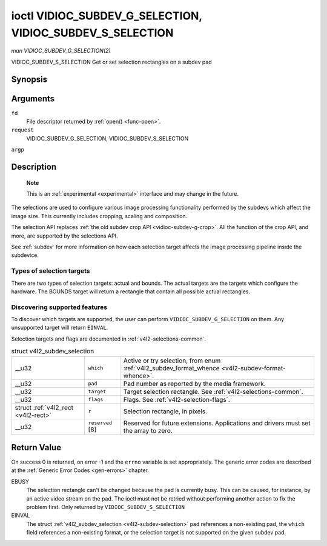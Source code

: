 
.. _vidioc-subdev-g-selection:

==========================================================
ioctl VIDIOC_SUBDEV_G_SELECTION, VIDIOC_SUBDEV_S_SELECTION
==========================================================

*man VIDIOC_SUBDEV_G_SELECTION(2)*

VIDIOC_SUBDEV_S_SELECTION
Get or set selection rectangles on a subdev pad


Synopsis
========

.. c:function:: int ioctl( int fd, int request, struct v4l2_subdev_selection *argp )

Arguments
=========

``fd``
    File descriptor returned by :ref:`open() <func-open>`.

``request``
    VIDIOC_SUBDEV_G_SELECTION, VIDIOC_SUBDEV_S_SELECTION

``argp``


Description
===========

    **Note**

    This is an :ref:`experimental <experimental>` interface and may change in the future.

The selections are used to configure various image processing functionality performed by the subdevs which affect the image size. This currently includes cropping, scaling and
composition.

The selection API replaces :ref:`the old subdev crop API <vidioc-subdev-g-crop>`. All the function of the crop API, and more, are supported by the selections API.

See :ref:`subdev` for more information on how each selection target affects the image processing pipeline inside the subdevice.


Types of selection targets
--------------------------

There are two types of selection targets: actual and bounds. The actual targets are the targets which configure the hardware. The BOUNDS target will return a rectangle that contain
all possible actual rectangles.


Discovering supported features
------------------------------

To discover which targets are supported, the user can perform ``VIDIOC_SUBDEV_G_SELECTION`` on them. Any unsupported target will return ``EINVAL``.

Selection targets and flags are documented in :ref:`v4l2-selections-common`.


.. _v4l2-subdev-selection:

.. table:: struct v4l2_subdev_selection

    +-----------------------------------------------+-----------------------------------------------+--------------------------------------------------------------------------------------------+
    | __u32                                         | ``which``                                     | Active or try selection, from enum                                                         |
    |                                               |                                               | :ref:`v4l2_subdev_format_whence     <v4l2-subdev-format-whence>`.                          |
    +-----------------------------------------------+-----------------------------------------------+--------------------------------------------------------------------------------------------+
    | __u32                                         | ``pad``                                       | Pad number as reported by the media framework.                                             |
    +-----------------------------------------------+-----------------------------------------------+--------------------------------------------------------------------------------------------+
    | __u32                                         | ``target``                                    | Target selection rectangle. See :ref:`v4l2-selections-common`.                             |
    +-----------------------------------------------+-----------------------------------------------+--------------------------------------------------------------------------------------------+
    | __u32                                         | ``flags``                                     | Flags. See :ref:`v4l2-selection-flags`.                                                    |
    +-----------------------------------------------+-----------------------------------------------+--------------------------------------------------------------------------------------------+
    | struct :ref:`v4l2_rect   <v4l2-rect>`         | ``r``                                         | Selection rectangle, in pixels.                                                            |
    +-----------------------------------------------+-----------------------------------------------+--------------------------------------------------------------------------------------------+
    | __u32                                         | ``reserved``  [8]                             | Reserved for future extensions. Applications and drivers must set the array to zero.       |
    +-----------------------------------------------+-----------------------------------------------+--------------------------------------------------------------------------------------------+



Return Value
============

On success 0 is returned, on error -1 and the ``errno`` variable is set appropriately. The generic error codes are described at the :ref:`Generic Error Codes <gen-errors>`
chapter.

EBUSY
    The selection rectangle can't be changed because the pad is currently busy. This can be caused, for instance, by an active video stream on the pad. The ioctl must not be
    retried without performing another action to fix the problem first. Only returned by ``VIDIOC_SUBDEV_S_SELECTION``

EINVAL
    The struct :ref:`v4l2_subdev_selection <v4l2-subdev-selection>` ``pad`` references a non-existing pad, the ``which`` field references a non-existing format, or the
    selection target is not supported on the given subdev pad.
